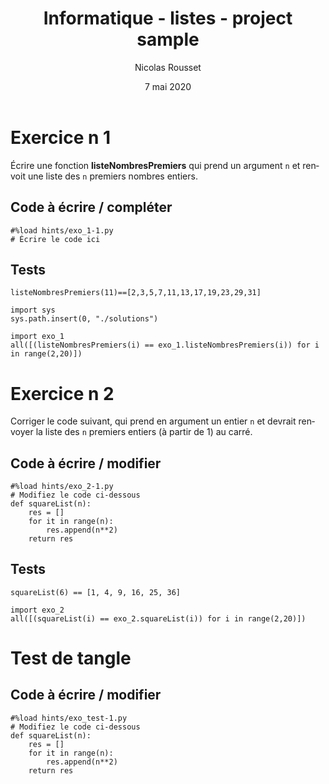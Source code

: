 #+TITLE: Informatique - listes - project sample
#+AUTHOR: Nicolas Rousset
#+DATE: 7 mai 2020
#+LANGUAGE:  fr

* Exercice n 1

Écrire une fonction *listeNombresPremiers* qui prend un argument ~n~ et renvoit une liste des ~n~ premiers nombres entiers.

** Code à écrire / compléter
#+BEGIN_SRC ipython 
#%load hints/exo_1-1.py
# Écrire le code ici
#+END_SRC


#+BEGIN_SRC ipython :mkdirp yes :exports none :tangle ./hints/exo_1-1.py
#%load solutions/exo_1.py
def estPremier(n):
# Écrire le code ici
    return True

def listeNombresPremiers(n):
    res = []
    for it in range(2, (n+3)**2):
        if estPremier(it):
            res.append(it)
            if len(res) == n:
                return res
#+END_SRC
#+BEGIN_SRC ipython :mkdirp yes :exports none :tangle ./solutions/exo_1.py
def estPremier(n):
    for k in range(2, int(n**0.5 + 1)):
        if n % k == 0:
            return False
        
    return True

def listeNombresPremiers(n):
    res = []
    for it in range(2, (n+3)**2):
        if estPremier(it):
            res.append(it)
            if len(res) == n:
                return res

#+END_SRC


** Tests


#+BEGIN_SRC ipython 
listeNombresPremiers(11)==[2,3,5,7,11,13,17,19,23,29,31]
#+END_SRC

#+BEGIN_SRC ipython 
import sys
sys.path.insert(0, "./solutions")
#+END_SRC


#+BEGIN_SRC ipython 
import exo_1
all([(listeNombresPremiers(i) == exo_1.listeNombresPremiers(i)) for i in range(2,20)])
#+END_SRC


* Exercice n 2

Corriger le code suivant, qui prend en argument un entier ~n~ et devrait renvoyer la liste des ~n~ premiers entiers (à partir de 1) au carré.

** Code à écrire / modifier

#+BEGIN_SRC ipython 
#%load hints/exo_2-1.py
# Modifiez le code ci-dessous
def squareList(n):
    res = []
    for it in range(n):
        res.append(n**2)
    return res
#+END_SRC


#+BEGIN_SRC ipython :mkdirp yes :exports none :tangle ./hints/exo_2-1.py
#%load solutions/exo_2.py
def squareList(n):
    res = []
    for it in range(1, n+1):
        None
        # Écrire le code ici
    return res
#+END_SRC
#+BEGIN_SRC ipython :mkdirp yes :exports none :tangle ./solutions/exo_2.py
def squareList(n):
    res = []
    for it in range(1, n+1):
        res.append(it**2)
    return res
#+END_SRC

** Tests

#+BEGIN_SRC ipython 
squareList(6) == [1, 4, 9, 16, 25, 36]
#+END_SRC

#+BEGIN_SRC ipython 
import exo_2
all([(squareList(i) == exo_2.squareList(i)) for i in range(2,20)])
#+END_SRC

* Test de tangle

** Code à écrire / modifier

#+BEGIN_SRC ipython 
#%load hints/exo_test-1.py
# Modifiez le code ci-dessous
def squareList(n):
    res = []
    for it in range(n):
        res.append(n**2)
    return res
#+END_SRC


#+BEGIN_SRC ipython :mkdirp yes :exports none :tangle ./hints/exo_test-1.py
#%load solutions/exo_test.py
def squareList(n):
    res = []
    for it in range(1, n+1):
        None
        # Écrire le code ici
    return res
#+END_SRC
#+BEGIN_SRC ipython :mkdirp yes :exports none :tangle ./solutions/exo_test.py
def squareList(n):
    res = []
    for it in range(1, n+1):
        res.append(it**2)
    return res
#+END_SRC


* COMMENT File-local variables :noexport:
Local Variables:
ispell-local-dictionary: "fr-lrg"
org-src-preserve-indentation: t
indent-tabs-mode: nil
End:
